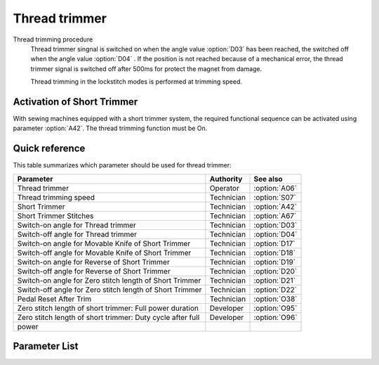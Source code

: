 Thread trimmer
==============

Thread trimming procedure
    Thread trimmer singnal is switched on when the angle value :option:`D03` has been
    reached, the switched off when the angle value :option:`D04` . If the position is
    not reached because of a mechanical error, the thread trimmer signal is switched off
    after 500ms for protect the magnet from damage.

    Thread trimming in the lockstitch modes is performed at trimming speed.

Activation of Short Trimmer
---------------------------

With sewing machines equipped with a short trimmer system, the required functional
sequence can be activated using parameter :option:`A42`. The thread trimming function
must be On.

Quick reference
---------------

This table summarizes which parameter should be used for thread trimmer:

========================================================== ========== =============
Parameter                                                  Authority  See also
========================================================== ========== =============
Thread trimmer                                             Operator   :option:`A06`
Thread trimming speed                                      Technician :option:`S07`
Short Trimmer                                              Technician :option:`A42`
Short Trimmer Stitches                                     Technician :option:`A67`
Switch-on angle for Thread trimmer                         Technician :option:`D03`
Switch-off angle for Thread trimmer                        Technician :option:`D04`
Switch-on angle for Movable Knife of Short Trimmer         Technician :option:`D17`
Switch-off angle for Movable Knife of Short Trimmer        Technician :option:`D18`
Switch-on angle for Reverse of Short Trimmer               Technician :option:`D19`
Switch-off angle for Reverse of Short Trimmer              Technician :option:`D20`
Switch-on angle for Zero stitch length of Short Trimmer    Technician :option:`D21`
Switch-off angle for Zero stitch length of Short Trimmer   Technician :option:`D22`
Pedal Reset After Trim                                     Technician :option:`O38`
Zero stitch length of short trimmer: Full power duration   Developer  :option:`O95`
Zero stitch length of short trimmer: Duty cycle after full Developer  :option:`O96`
power
========================================================== ========== =============

Parameter List
--------------

.. option:: A06

    -Max  1
    -Min  0
    -Unit  --
    -Description
      | Thread trimmer:
      | 0 = Off;
      | 1 = On.

.. option:: S07

    -Max  1000
    -Min  50
    -Unit  spm
    -Description  Thread trimming speed.

.. option:: A42

    -Max  1
    -Min  0
    -Unit  --
    -Description
      | Short Trimmer, feature for specific models:
      | 0 = Off;
      | 1 = On.

.. option:: A67

    -Max  10
    -Min  0
    -Unit  stitches
    -Description  When short thread trimmer is On, number of short length stitches before trim.

.. option:: D03

    -Max  359
    -Min  0
    -Unit  1°
    -Description  Switch-on angle for thread trimmer.

.. option:: D04

    -Max  359
    -Min  0
    -Unit  1°
    -Description  Switch-off angle for thread trimmer.

.. option:: D17

    -Max  359
    -Min  0
    -Unit  1°
    -Description  Switch-on angle for movable knife of short trimmer.

.. option:: D18

    -Max  359
    -Min  0
    -Unit  1°
    -Description  Switch-off angle for movable knife of short trimmer.

.. option:: D19

    -Max  359
    -Min  0
    -Unit  1°
    -Description  Switch-on angle for the reverse of short trimmer.

.. option:: D20

    -Max  359
    -Min  0
    -Unit  1°
    -Description  Switch-on angle for the reverse of short trimmer.

.. option:: D21

    -Max  359
    -Min  0
    -Unit  1°
    -Description  Switch-on angle for the zero stitch length of short trimmer.

.. option:: D22

    -Max  359
    -Min  0
    -Unit  1°
    -Description  Switch-off angle for the zero stitch length of short trimmer.

.. option:: O38

    -Max  1
    -Min  0
    -Unit  --
    -Description
      | Whether the pedal need to return Position 0 before restart a new seam after trim:
      | 0 = Off;
      | 1 = On.

.. option:: O95

    -Max  999
    -Min  1
    -Unit  ms
    -Description  Zero stitch length of short trimmer: full power duration, :term:`time period t1` .

.. option:: O96

    -Max  100
    -Min  1
    -Unit  %
    -Description  Zero stitch length of short trimmer: duty cycle after full power in :term:`time period t2` .
